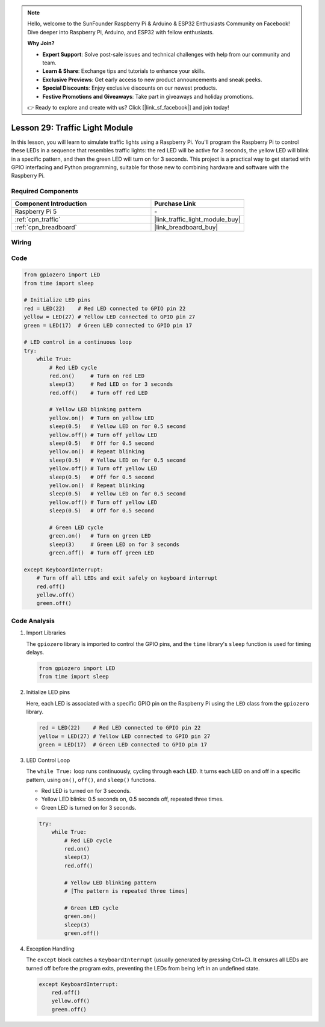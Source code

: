.. note::

    Hello, welcome to the SunFounder Raspberry Pi & Arduino & ESP32 Enthusiasts Community on Facebook! Dive deeper into Raspberry Pi, Arduino, and ESP32 with fellow enthusiasts.

    **Why Join?**

    - **Expert Support**: Solve post-sale issues and technical challenges with help from our community and team.
    - **Learn & Share**: Exchange tips and tutorials to enhance your skills.
    - **Exclusive Previews**: Get early access to new product announcements and sneak peeks.
    - **Special Discounts**: Enjoy exclusive discounts on our newest products.
    - **Festive Promotions and Giveaways**: Take part in giveaways and holiday promotions.

    👉 Ready to explore and create with us? Click [|link_sf_facebook|] and join today!

.. _pi_lesson29_traffic_light_module:

Lesson 29: Traffic Light Module
==================================

In this lesson, you will learn to simulate traffic lights using a Raspberry Pi. You'll program the Raspberry Pi to control these LEDs in a sequence that resembles traffic lights: the red LED will be active for 3 seconds, the yellow LED will blink in a specific pattern, and then the green LED will turn on for 3 seconds. This project is a practical way to get started with GPIO interfacing and Python programming, suitable for those new to combining hardware and software with the Raspberry Pi.

Required Components
---------------------------

.. list-table::
    :widths: 30 20
    :header-rows: 1

    *   - Component Introduction
        - Purchase Link

    *   - Raspberry Pi 5
        - \-
    *   - :ref:`cpn_traffic`
        - |link_traffic_light_module_buy|
    *   - :ref:`cpn_breadboard`
        - |link_breadboard_buy|


Wiring
---------------------------

.. image:: img/Lesson_29_Traffic_Light_Module_Pi_bb.png
    :width: 100%


Code
---------------------------

.. code-block:: python

   from gpiozero import LED
   from time import sleep

   # Initialize LED pins
   red = LED(22)    # Red LED connected to GPIO pin 22
   yellow = LED(27) # Yellow LED connected to GPIO pin 27
   green = LED(17)  # Green LED connected to GPIO pin 17

   # LED control in a continuous loop
   try:
       while True:
           # Red LED cycle
           red.on()     # Turn on red LED
           sleep(3)     # Red LED on for 3 seconds
           red.off()    # Turn off red LED

           # Yellow LED blinking pattern
           yellow.on()  # Turn on yellow LED
           sleep(0.5)   # Yellow LED on for 0.5 second
           yellow.off() # Turn off yellow LED
           sleep(0.5)   # Off for 0.5 second
           yellow.on()  # Repeat blinking
           sleep(0.5)   # Yellow LED on for 0.5 second
           yellow.off() # Turn off yellow LED
           sleep(0.5)   # Off for 0.5 second
           yellow.on()  # Repeat blinking
           sleep(0.5)   # Yellow LED on for 0.5 second
           yellow.off() # Turn off yellow LED
           sleep(0.5)   # Off for 0.5 second

           # Green LED cycle
           green.on()   # Turn on green LED
           sleep(3)     # Green LED on for 3 seconds
           green.off()  # Turn off green LED

   except KeyboardInterrupt:
       # Turn off all LEDs and exit safely on keyboard interrupt
       red.off()
       yellow.off()
       green.off()



Code Analysis
---------------------------

#. Import Libraries
   
   The ``gpiozero`` library is imported to control the GPIO pins, and the ``time`` library's ``sleep`` function is used for timing delays.

   .. code-block:: python

      from gpiozero import LED
      from time import sleep

#. Initialize LED pins
   
   Here, each LED is associated with a specific GPIO pin on the Raspberry Pi using the ``LED`` class from the ``gpiozero`` library.

   .. code-block:: python

      red = LED(22)    # Red LED connected to GPIO pin 22
      yellow = LED(27) # Yellow LED connected to GPIO pin 27
      green = LED(17)  # Green LED connected to GPIO pin 17

#. LED Control Loop
   
   The ``while True:`` loop runs continuously, cycling through each LED. It turns each LED on and off in a specific pattern, using ``on()``, ``off()``, and ``sleep()`` functions.

   - Red LED is turned on for 3 seconds.
   - Yellow LED blinks: 0.5 seconds on, 0.5 seconds off, repeated three times.
   - Green LED is turned on for 3 seconds.

   .. code-block:: python

      try:
          while True:
              # Red LED cycle
              red.on()
              sleep(3)
              red.off()

              # Yellow LED blinking pattern
              # [The pattern is repeated three times]
              
              # Green LED cycle
              green.on()
              sleep(3)
              green.off()

#. Exception Handling
   
   The ``except`` block catches a ``KeyboardInterrupt`` (usually generated by pressing Ctrl+C). It ensures all LEDs are turned off before the program exits, preventing the LEDs from being left in an undefined state.

   .. code-block:: python

      except KeyboardInterrupt:
          red.off()
          yellow.off()
          green.off()